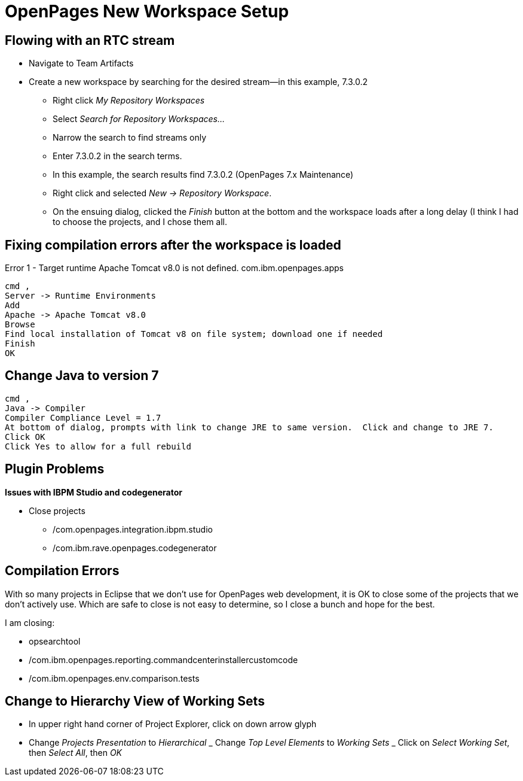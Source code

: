 = OpenPages New Workspace Setup
:hp-tags: setup, openpages, dev, eclipse

== Flowing with an RTC stream ==

- Navigate to Team Artifacts
- Create a new workspace by searching for the desired stream--in this example, 7.3.0.2
	* Right click _My Repository Workspaces_
    * Select _Search for Repository Workspaces..._
    * Narrow the search to find streams only
    * Enter 7.3.0.2 in the search terms. 
    * In this example, the search results find 7.3.0.2 (OpenPages 7.x Maintenance) 
    * Right click and selected _New → Repository Workspace_. 
    * On the ensuing dialog, clicked the _Finish_ button at the bottom and the workspace loads after a long delay (I think I had to choose the projects, and I chose them all.

== Fixing compilation errors after the workspace is loaded ==

Error 1 - Target runtime Apache Tomcat v8.0 is not defined.	com.ibm.openpages.apps
----
cmd ,
Server -> Runtime Environments
Add
Apache -> Apache Tomcat v8.0
Browse
Find local installation of Tomcat v8 on file system; download one if needed
Finish
OK
----

== Change Java to version 7 ==

----
cmd ,
Java -> Compiler
Compiler Compliance Level = 1.7
At bottom of dialog, prompts with link to change JRE to same version.  Click and change to JRE 7.
Click OK
Click Yes to allow for a full rebuild
----


== Plugin Problems ==

*Issues with IBPM Studio and codegenerator*

- Close projects
	* /com.openpages.integration.ibpm.studio
    * /com.ibm.rave.openpages.codegenerator
    
== Compilation Errors ==

With so many projects in Eclipse that we don't use for OpenPages web development, it is OK to close some of the projects that we don't actively use.  Which are safe to close is not easy to determine, so I close a bunch and hope for the best.

I am closing:

- opsearchtool
- /com.ibm.openpages.reporting.commandcenterinstallercustomcode
- /com.ibm.openpages.env.comparison.tests

== Change to Hierarchy View of Working Sets ==

- In upper right hand corner of Project Explorer, click on down arrow glyph
- Change _Projects Presentation_ to _Hierarchical_
_ Change _Top Level Elements_ to _Working Sets_
_ Click on _Select Working Set_, then _Select All_, then _OK_


